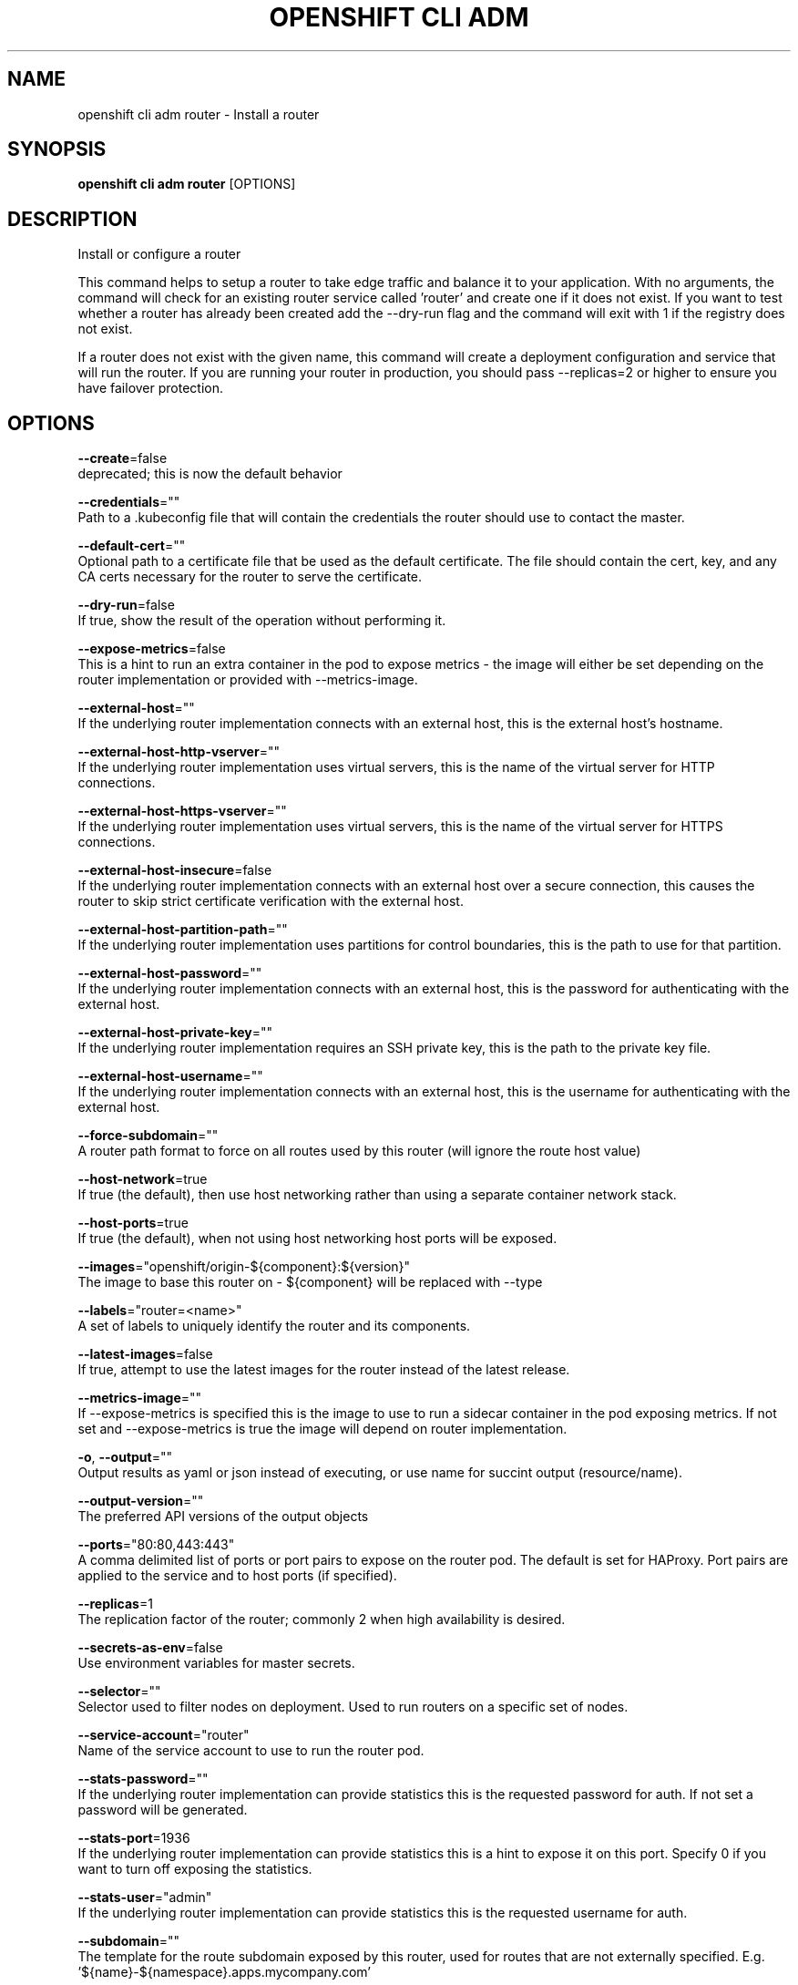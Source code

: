 .TH "OPENSHIFT CLI ADM" "1" " Openshift CLI User Manuals" "Openshift" "June 2016"  ""


.SH NAME
.PP
openshift cli adm router \- Install a router


.SH SYNOPSIS
.PP
\fBopenshift cli adm router\fP [OPTIONS]


.SH DESCRIPTION
.PP
Install or configure a router

.PP
This command helps to setup a router to take edge traffic and balance it to
your application. With no arguments, the command will check for an existing router
service called 'router' and create one if it does not exist. If you want to test whether
a router has already been created add the \-\-dry\-run flag and the command will exit with
1 if the registry does not exist.

.PP
If a router does not exist with the given name, this command will
create a deployment configuration and service that will run the router. If you are
running your router in production, you should pass \-\-replicas=2 or higher to ensure
you have failover protection.


.SH OPTIONS
.PP
\fB\-\-create\fP=false
    deprecated; this is now the default behavior

.PP
\fB\-\-credentials\fP=""
    Path to a .kubeconfig file that will contain the credentials the router should use to contact the master.

.PP
\fB\-\-default\-cert\fP=""
    Optional path to a certificate file that be used as the default certificate.  The file should contain the cert, key, and any CA certs necessary for the router to serve the certificate.

.PP
\fB\-\-dry\-run\fP=false
    If true, show the result of the operation without performing it.

.PP
\fB\-\-expose\-metrics\fP=false
    This is a hint to run an extra container in the pod to expose metrics \- the image will either be set depending on the router implementation or provided with \-\-metrics\-image.

.PP
\fB\-\-external\-host\fP=""
    If the underlying router implementation connects with an external host, this is the external host's hostname.

.PP
\fB\-\-external\-host\-http\-vserver\fP=""
    If the underlying router implementation uses virtual servers, this is the name of the virtual server for HTTP connections.

.PP
\fB\-\-external\-host\-https\-vserver\fP=""
    If the underlying router implementation uses virtual servers, this is the name of the virtual server for HTTPS connections.

.PP
\fB\-\-external\-host\-insecure\fP=false
    If the underlying router implementation connects with an external host over a secure connection, this causes the router to skip strict certificate verification with the external host.

.PP
\fB\-\-external\-host\-partition\-path\fP=""
    If the underlying router implementation uses partitions for control boundaries, this is the path to use for that partition.

.PP
\fB\-\-external\-host\-password\fP=""
    If the underlying router implementation connects with an external host, this is the password for authenticating with the external host.

.PP
\fB\-\-external\-host\-private\-key\fP=""
    If the underlying router implementation requires an SSH private key, this is the path to the private key file.

.PP
\fB\-\-external\-host\-username\fP=""
    If the underlying router implementation connects with an external host, this is the username for authenticating with the external host.

.PP
\fB\-\-force\-subdomain\fP=""
    A router path format to force on all routes used by this router (will ignore the route host value)

.PP
\fB\-\-host\-network\fP=true
    If true (the default), then use host networking rather than using a separate container network stack.

.PP
\fB\-\-host\-ports\fP=true
    If true (the default), when not using host networking host ports will be exposed.

.PP
\fB\-\-images\fP="openshift/origin\-${component}:${version}"
    The image to base this router on \- ${component} will be replaced with \-\-type

.PP
\fB\-\-labels\fP="router=<name>"
    A set of labels to uniquely identify the router and its components.

.PP
\fB\-\-latest\-images\fP=false
    If true, attempt to use the latest images for the router instead of the latest release.

.PP
\fB\-\-metrics\-image\fP=""
    If \-\-expose\-metrics is specified this is the image to use to run a sidecar container in the pod exposing metrics. If not set and \-\-expose\-metrics is true the image will depend on router implementation.

.PP
\fB\-o\fP, \fB\-\-output\fP=""
    Output results as yaml or json instead of executing, or use name for succint output (resource/name).

.PP
\fB\-\-output\-version\fP=""
    The preferred API versions of the output objects

.PP
\fB\-\-ports\fP="80:80,443:443"
    A comma delimited list of ports or port pairs to expose on the router pod. The default is set for HAProxy. Port pairs are applied to the service and to host ports (if specified).

.PP
\fB\-\-replicas\fP=1
    The replication factor of the router; commonly 2 when high availability is desired.

.PP
\fB\-\-secrets\-as\-env\fP=false
    Use environment variables for master secrets.

.PP
\fB\-\-selector\fP=""
    Selector used to filter nodes on deployment. Used to run routers on a specific set of nodes.

.PP
\fB\-\-service\-account\fP="router"
    Name of the service account to use to run the router pod.

.PP
\fB\-\-stats\-password\fP=""
    If the underlying router implementation can provide statistics this is the requested password for auth.  If not set a password will be generated.

.PP
\fB\-\-stats\-port\fP=1936
    If the underlying router implementation can provide statistics this is a hint to expose it on this port. Specify 0 if you want to turn off exposing the statistics.

.PP
\fB\-\-stats\-user\fP="admin"
    If the underlying router implementation can provide statistics this is the requested username for auth.

.PP
\fB\-\-subdomain\fP=""
    The template for the route subdomain exposed by this router, used for routes that are not externally specified. E.g. '${name}\-${namespace}.apps.mycompany.com'

.PP
\fB\-\-type\fP="haproxy\-router"
    The type of router to use \- if you specify \-\-images this flag may be ignored.


.SH OPTIONS INHERITED FROM PARENT COMMANDS
.PP
\fB\-\-api\-version\fP=""
    DEPRECATED: The API version to use when talking to the server

.PP
\fB\-\-as\fP=""
    Username to impersonate for the operation.

.PP
\fB\-\-certificate\-authority\fP=""
    Path to a cert. file for the certificate authority.

.PP
\fB\-\-client\-certificate\fP=""
    Path to a client certificate file for TLS.

.PP
\fB\-\-client\-key\fP=""
    Path to a client key file for TLS.

.PP
\fB\-\-cluster\fP=""
    The name of the kubeconfig cluster to use

.PP
\fB\-\-config\fP=""
    Path to the config file to use for CLI requests.

.PP
\fB\-\-context\fP=""
    The name of the kubeconfig context to use

.PP
\fB\-\-google\-json\-key\fP=""
    The Google Cloud Platform Service Account JSON Key to use for authentication.

.PP
\fB\-\-insecure\-skip\-tls\-verify\fP=false
    If true, the server's certificate will not be checked for validity. This will make your HTTPS connections insecure.

.PP
\fB\-\-log\-flush\-frequency\fP=0
    Maximum number of seconds between log flushes

.PP
\fB\-\-match\-server\-version\fP=false
    Require server version to match client version

.PP
\fB\-n\fP, \fB\-\-namespace\fP=""
    If present, the namespace scope for this CLI request.

.PP
\fB\-\-server\fP=""
    The address and port of the Kubernetes API server

.PP
\fB\-\-token\fP=""
    Bearer token for authentication to the API server.

.PP
\fB\-\-user\fP=""
    The name of the kubeconfig user to use


.SH EXAMPLE
.PP
.RS

.nf
  # Check the default router ("router")
  openshift cli adm router \-\-dry\-run

  # See what the router would look like if created
  openshift cli adm router \-o yaml

  # Create a router with two replicas if it does not exist
  openshift cli adm router router\-west \-\-replicas=2

  # Use a different router image
  openshift cli adm router region\-west \-\-images=myrepo/somerouter:mytag

  # Run the router with a hint to the underlying implementation to \_not\_ expose statistics.
  openshift cli adm router router\-west \-\-stats\-port=0
  

.fi
.RE


.SH SEE ALSO
.PP
\fBopenshift\-cli\-adm(1)\fP,


.SH HISTORY
.PP
June 2016, Ported from the Kubernetes man\-doc generator
